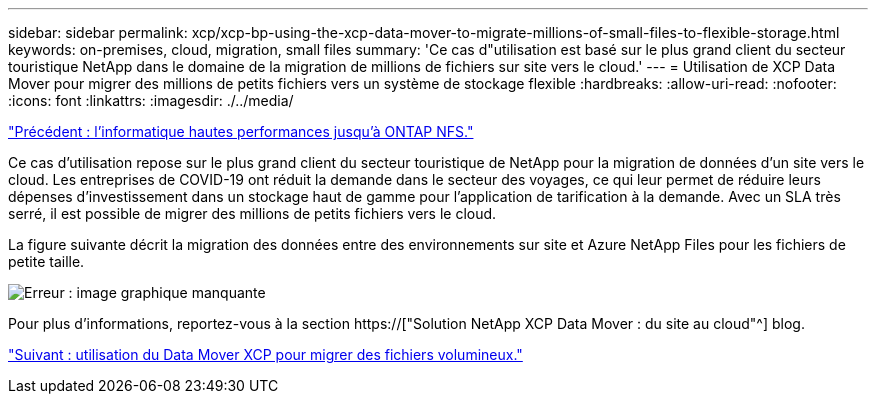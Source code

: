 ---
sidebar: sidebar 
permalink: xcp/xcp-bp-using-the-xcp-data-mover-to-migrate-millions-of-small-files-to-flexible-storage.html 
keywords: on-premises, cloud, migration, small files 
summary: 'Ce cas d"utilisation est basé sur le plus grand client du secteur touristique NetApp dans le domaine de la migration de millions de fichiers sur site vers le cloud.' 
---
= Utilisation de XCP Data Mover pour migrer des millions de petits fichiers vers un système de stockage flexible
:hardbreaks:
:allow-uri-read: 
:nofooter: 
:icons: font
:linkattrs: 
:imagesdir: ./../media/


link:xcp-bp-high-performance-computing-to-ontap-nfs.html["Précédent : l'informatique hautes performances jusqu'à ONTAP NFS."]

[role="lead"]
Ce cas d'utilisation repose sur le plus grand client du secteur touristique de NetApp pour la migration de données d'un site vers le cloud. Les entreprises de COVID-19 ont réduit la demande dans le secteur des voyages, ce qui leur permet de réduire leurs dépenses d'investissement dans un stockage haut de gamme pour l'application de tarification à la demande. Avec un SLA très serré, il est possible de migrer des millions de petits fichiers vers le cloud.

La figure suivante décrit la migration des données entre des environnements sur site et Azure NetApp Files pour les fichiers de petite taille.

image:xcp-bp_image31.png["Erreur : image graphique manquante"]

Pour plus d'informations, reportez-vous à la section https://["Solution NetApp XCP Data Mover : du site au cloud"^] blog.

link:xcp-bp-using-the-xcp-data-mover-to-migrate-large-files.html["Suivant : utilisation du Data Mover XCP pour migrer des fichiers volumineux."]
